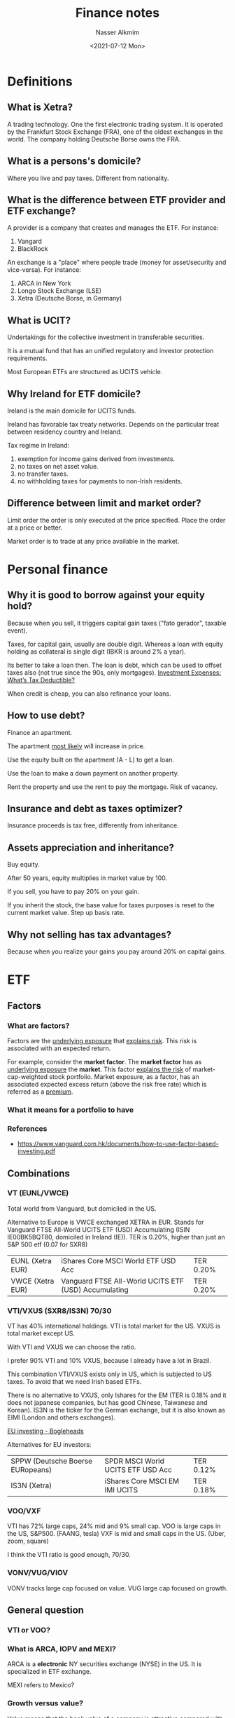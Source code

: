 #+title: Finance notes
#+date: <2021-07-12 Mon>
#+lastmod: 2021-08-24 07:50:06
#+author: Nasser Alkmim
#+draft: t
#+toc: t
#+tags[]: finance
* Definitions
** What is Xetra?
A trading technology.
One the first electronic trading system.
It is operated by the Frankfurt Stock Exchange (FRA), one of the oldest exchanges in the world.
The company holding Deutsche Borse owns the FRA.
** What is a persons's domicile?
Where you live and pay taxes.
Different from nationality.
** What is the difference between ETF provider and ETF exchange?
A provider is a company that creates and manages the ETF.
For instance:
1. Vangard
2. BlackRock

An exchange is a "place" where people trade (money for asset/security and vice-versa).
For instance:
1. ARCA in New York
2. Longo Stock Exchange (LSE)
3. Xetra (Deutsche Borse, in Germany)
** What is UCIT?

Undertakings for the collective investment in transferable securities.

It is a mutual fund that has an unified regulatory and investor protection requirements.

Most European ETFs are structured as UCITS vehicle.

** Why Ireland for ETF domicile?

Ireland is the main domicile for UCITS funds.

Ireland has favorable tax treaty networks.
Depends on the particular treat between residency country and Ireland.

Tax regime in Ireland:
1. exemption for income gains derived from investments.
2. no taxes on net asset value.
3. no transfer taxes.
4. no withholding taxes for payments to non-Irish residents.

** Difference between limit and market order?

Limit order the order is only executed at the price specified.
Place the order at a price or better.


Market order is to trade at any price available in the market.

* Personal finance
** Why it is good to borrow against your equity hold?
Because when you sell, it triggers capital gain taxes ("fato gerador", taxable event).

Taxes, for capital gain, usually are double digit.
Whereas a loan with equity holding as collateral is single digit (IBKR is around 2% a year).

Its better to take a loan then.
The loan is debt, which can be used to offset taxes also (not true since the 90s, only mortgages).
[[https://www.schwab.com/resource-center/insights/content/investment-expenses-whats-tax-deductible][Investment Expenses: What’s Tax Deductible?]]

When credit is cheap, you can also refinance your loans.

** How to use debt?

Finance an apartment.

The apartment _most likely_ will increase in price.

Use the equity built on the apartment (A - L) to get a loan.

Use the loan to make a down payment on another property.

Rent the property and use the rent to pay the mortgage.
Risk of vacancy.

** Insurance and debt as taxes optimizer?
Insurance proceeds is tax free, differently from inheritance.

** Assets appreciation and inheritance?

Buy equity.

After 50 years, equity multiplies in market value by 100.

If you sell, you have to pay 20% on your gain.

If you inherit the stock, the base value for taxes purposes is reset to the current market value.
Step up basis rate.

** Why not selling has tax advantages?
Because when you realize your gains you pay around 20% on capital gains.

* ETF
** Factors
*** What are factors?
Factors are the _underlying exposure_ that _explains risk_.
This risk is associated with an expected return.


For example, consider the *market factor*.
The *market factor* has as _underlying exposure_ the *market*.
This factor _explains the  risk_ of market-cap-weighted stock portfolio. 
Market exposure, as a factor, has an associated expected excess return (above the risk free rate) which is referred as a _premium_.
*** What it means for a portfolio to have 

*** References
- [[https://www.vanguard.com.hk/documents/how-to-use-factor-based-investing.pdf]]
** Combinations
*** VT (EUNL/VWCE)

Total world from Vanguard, but domiciled in the US.

Alternative to Europe is VWCE exchanged XETRA in EUR.
Stands for Vanguard FTSE All-World UCITS ETF (USD) Accumulating (ISIN  IE00BK5BQT80, domiciled in Ireland (IE)).
TER is 0.20%, higher than just an S&P 500 etf (0.07 for SXR8)


| EUNL (Xetra EUR) | iShares Core MSCI World ETF USD Acc                  | TER 0.20% |
| VWCE (Xetra EUR) | Vanguard FTSE All-World UCITS ETF (USD) Accumulating | TER 0.20% |

*** VTI/VXUS (SXR8/IS3N) 70/30
VT has 40% international holdings.
VTI is total market for the US.
VXUS is total market except US.

With VTI and VXUS we can choose the ratio.

I prefer 90% VTI and 10% VXUS, because I already have a lot in Brazil.

This combination VTI/VXUS exists only in US, which is subjected to US taxes.
To avoid that we need Irish based ETFs.

There is no alternative to VXUS, only Ishares for the EM (TER is 0.18% and it does not japanese companies, but has good Chinese, Taiwanese and Korean).
IS3N is the ticker for the German exchange, but it is also known as EIMI (London and others exchanges).

[[https://www.bogleheads.org/wiki/EU_investing#Sample_Portfolios][EU investing - Bogleheads]]

Alternatives for EU investors:
| SPPW (Deutsche Boerse EURopeans) | SPDR MSCI World UCITS ETF USD Acc | TER 0.12% |
| IS3N (Xetra)                     | iShares Core MSCI EM IMI UCITS    | TER 0.18% |
*** VOO/VXF

VTI has 72% large caps, 24% mid and 9% small cap.
VOO is large caps in the US, S&P500. (FAANG, tesla)
VXF is mid and small caps in the US. (Uber, zoom, square)

I think the VTI ratio is good enough, 70/30.

*** VONV/VUG/VIOV

VONV tracks large cap focused on value.
VUG large cap focused on growth.

** General question
*** VTI or VOO?
*** What is ARCA, IOPV and MEXI?

ARCA is a *electronic* NY securities exchange (NYSE) in the US.
It is specialized in ETF exchange.

MEXI refers to Mexico?
*** Growth versus value?
Value means that the book value of a company is attractive compared with its market value.

Growth means that the company has good potential to increase earning in the future.
*** US versus the world
1. US has outperformed the rest of the world for around 10 years now.
2. the longest period of US dominance was 1995-2001
   1. this suggests a change in pattern is about to happen, who knows?
   2. an argument to invest less on VTI and more on VXUS
   3. the base rate is 80-20, since this evidence I think  a 70-30 is adequate.
3. US biggest players are in the tech field
   1. Microsoft, Apple, Amazon, Alphabet, Tesla
4. Rest of the world are a mixture
   1. Taiwan semiconductor, Tencent, Alibaba, Samsung, Toyota
   2. Sony, Siemens, Shopify
   3. Vale (0.3%)

      
#+DOWNLOADED: screenshot @ 2021-07-16 21:01:45
#+attr_html: :width 450px
[[file:ETF/2021-07-16_21-01-45_screenshot.png]]
*** US based ETFs and taxa implications
US based ETFs are subjected to US estate tax.
It a US based ETF distributes income, you have to pay "withholding taxes" to the US government.

Irish based ETFs are not.
*** What is investment's domicile?
Where the funds are _based_ and _which taxation rules_ apply to them.
*** Why Europeans can not buy US based investments?
Regulations: MiFID II and PRIIPs.
*** What tax information an investor should focus?
Registration.

Reporting.
*** What is ISIN and WKN?
The same ETF can have different "share classes" with different currencies.
The ISIN is unique code that can identify the ETF.
ISIN stands for international securities identification number.
First letters indicates the country where the ETF is based.


WKN is the German identification number.
Used for Deutsche Börse, which owns XETRA.
This was replaced by ISIN.
*** Same ETF with multiple listing?

For instance [[https://www.justetf.com/en/etf-profile.html?isin=IE00B5BMR087#listing][iShares Core S&P 500 UCITS ETF (Acc) | A0YEDG | IE00B5BMR087]].

The same ISIN, but it has multiple tickers depending on the exchange and currency it is listed.
In the London Stock Exchange its ticker is CSPX ([[https://finance.yahoo.com/quote/CSPX.L?p=CSPX.L&.tsrc=fin-srch][CSPX.L]]) for the USD listing.
Whereas SXR8 is used by XETRA for the same ETF traded in EUR [[https://finance.yahoo.com/quote/SXR8.DE?p=SXR8.DE&.tsrc=fin-srch][(SXR8.DE)]].

[[https://money.stackexchange.com/questions/24336/how-does-it-work-when-the-same-etf-is-listed-on-several-stock-exchanges][How does it work when the same ETF is listed on several stock exchanges? - Pe...]]
*** What is the difference between accumulating and distributing?
After the distribution, the price goes does by the amount distributed.
Dividend distribution is taxable event.
*** Why investments are domiciled in Ireland?
Tax benefits.
*** What happens when the broker goes out of business?
*** What happens if Vanguard goes bankrupt?
Vangard is a trustee of the ETF and holds the shares that make up the index.
Vanguard is a trustee for the investor, which has the beneficial title.

That means if Vanguard itself went bust, creditors/liquidators etc don’t have recourse to assets and liabilities of the funds (they are protected). In practice, what is likely to happen is for the funds to be wound up and the net sale proceeds distributed to investors or alternatively a replacement trustee put in place to continue to hold and possibly manage the assets going forwards.

* Options
** Definitions
*** What is the difference between selling a put (writing) and buying a put?
When you write a put, you are obligated to buy the underlying asset from the person who bought your put (the other side of the contract).

Just buying a put, you have the option to sell the asset at the striking price to the person who wrote the contract.

** Covered calls
* Brokers
** IBKR
*** ETF currency, location and exchange

The same ETC can be on multiple exchanges.
Those exchanges can list the same ETF on different currencies.

It is good to get a listing that in the _same currency_ of your deposit, so you don't have to exchange currencies.

# TODO Check that?
As a EU resident, it is not possible to buy US-domiciled ETFs.
Good to buy Ireland

For _exchange currency there is a fee of about 2 USD._
*** Cash only and margin

Margin we get a short term loan.
*** Options to buy fraction shares
Only whole as well.

Trade republic I can only buy whole shares.
*** Preview order

Preview the amount of shares you will get and the comission.
*** Can you sell a stock on a different exchange?

1. buy a stock in Stuttgart exchange.
   1. the "trading venue" is XETRA or "ECN's lie tradegate".
   2. or IB choose the most favorable execution, "smart routing".
2. can not enforce specific currency in trade.
*** IBRK pro or lite?

Pro = through an exchange.

Lite = routed not through an exchange but sold to hedge funds and dark pools.

